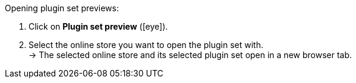 :icons: font
:docinfodir: /workspace/manual-adoc
:docinfo1:

[.instruction]
Opening plugin set previews:

. Click on *Plugin set preview* (icon:eye[role=blue]).
. Select the online store you want to open the plugin set with. +
→ The selected online store and its selected plugin set open in a new browser tab.